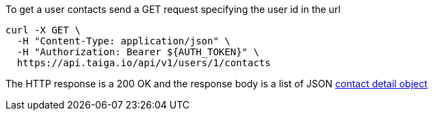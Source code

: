 To get a user contacts send a GET request specifying the user id in the url

[source,bash]
----
curl -X GET \
  -H "Content-Type: application/json" \
  -H "Authorization: Bearer ${AUTH_TOKEN}" \
  https://api.taiga.io/api/v1/users/1/contacts
----

The HTTP response is a 200 OK and the response body is a list of JSON link:#object-contact-detail[contact detail object]
